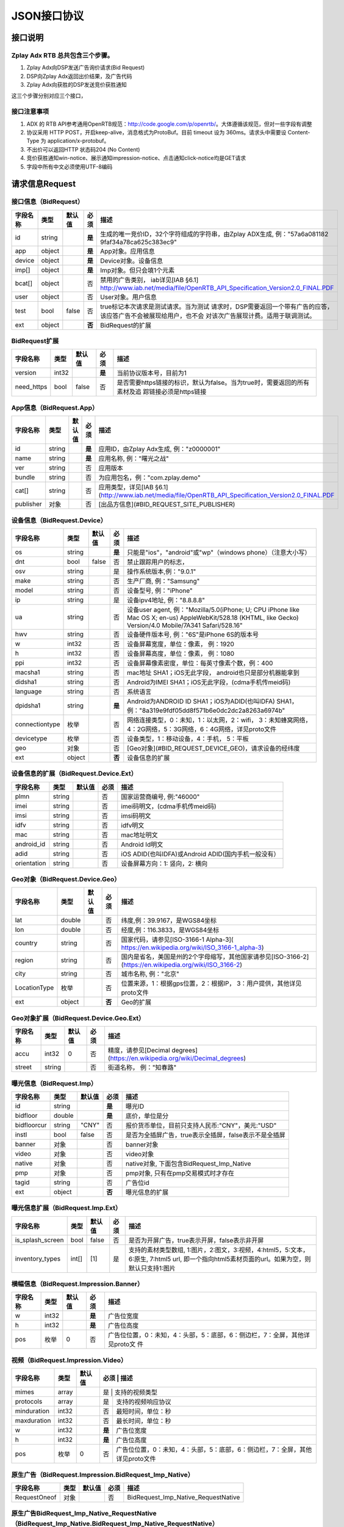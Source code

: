 JSON接口协议
==========================

接口说明
--------

Zplay Adx RTB 总共包含三个步骤。
~~~~~~~~~~~~~~~~~~~~~~~~~~~~~~~

1. Zplay Adx向DSP发送广告询价请求(Bid Request)

2. DSP向Zplay Adx返回出价结果，及广告代码

3. Zplay Adx向获胜的DSP发送竞价获胜通知

这三个步骤分别对应三个接口，

接口注意事项
~~~~~~~~~~~

1. ADX 的 RTB API参考通用OpenRTB规范：http://code.google.com/p/openrtb/。大体遵循该规范，但对一些字段有调整

2. 协议采用 HTTP POST，开启keep-alive，消息格式为ProtoBuf。目前 timeout 设为 360ms。请求头中需要设 Content-Type 为 application/x-protobuf。

3. 不出价可以返回HTTP 状态码204 (No Content)

4. 竞价获胜通知win-notice、展示通知impression-notice、点击通知click-notice均是GET请求

5. 字段中所有中文必须使用UTF-8编码



请求信息Request
------------------

接口信息（BidRequest）
~~~~~~~~~~~~~~~~~~~~~~~

+---------------+----------+---------------+--------+-----------------------------------------------------------------------------------------------------------------------+
| 字段名称      | 类型     | 默认值        | 必须   | 描述                                                                                                                  |
+===============+==========+===============+========+=======================================================================================================================+
| id            | string   |               | **是** | 生成的唯一竞价ID，32个字符组成的字符串，由Zplay ADX生成, 例："57a6a081182 9faf34a78ca625c383ec9"                      |
+---------------+----------+---------------+--------+-----------------------------------------------------------------------------------------------------------------------+
| app           | object   |               | **是** | App对象。应用信息                                                                                                     |
|               |          |               |        |                                                                                                                       |
+---------------+----------+---------------+--------+-----------------------------------------------------------------------------------------------------------------------+
| device        | object   |               | **是** | Device对象。设备信息                                                                                                  |
|               |          |               |        |                                                                                                                       |
+---------------+----------+---------------+--------+-----------------------------------------------------------------------------------------------------------------------+
| imp[]         | object   |               | **是** | Imp对象。但只会填1个元素                                                                                              |
|               |          |               |        |                                                                                                                       |
+---------------+----------+---------------+--------+-----------------------------------------------------------------------------------------------------------------------+
| bcat[]        | object   |               | 否     | 禁用的广告类别， iab详见[IAB §6.1] http://www.iab.net/media/file/OpenRTB_API_Specification_Version2.0_FINAL.PDF       |
+---------------+----------+---------------+--------+-----------------------------------------------------------------------------------------------------------------------+
| user          | object   |               | 否     | User对象。用户信息                                                                                                    |
+---------------+----------+---------------+--------+-----------------------------------------------------------------------------------------------------------------------+
| test          | bool     | false         | 否     | true标记本次请求是测试请求。当为测试   请求时，DSP需要返回一个带有广告的应答，该应答广告不会被展现给用户，也不会      | 
|               |          |               |        | 对该次广告展现计费。适用于联调测试。                                                                                  |
+---------------+----------+---------------+--------+-----------------------------------------------------------------------------------------------------------------------+
| ext           | object   |               | **否** | BidRequest的扩展                                                                                                      |
+---------------+----------+---------------+--------+-----------------------------------------------------------------------------------------------------------------------+

BidRequest扩展
~~~~~~~~~~~~~~~~~~

+---------------+----------+---------------+--------+----------------------------------------------------------------------------------------------------------+
| 字段名称      | 类型     | 默认值        | 必须   | 描述                                                                                                     |
+===============+==========+===============+========+==========================================================================================================+
| version       | int32    |               | **是** | 当前协议版本号，目前为1                                                                                  |
+---------------+----------+---------------+--------+----------------------------------------------------------------------------------------------------------+
| need_https    | bool     | false         | 否     | 是否需要https链接的标识，默认为false。当为true时，需要返回的所有素材及追 踪链接必须是https链接           |
+---------------+----------+---------------+--------+----------------------------------------------------------------------------------------------------------+

App信息（BidRequest.App）
~~~~~~~~~~~~~~~~~~~~~~~~~~

+---------------+----------+---------------+--------+----------------------------------------------------------------------------------------------------------+
| 字段名称      | 类型     | 默认值        | 必须   | 描述                                                                                                     |
+===============+==========+===============+========+==========================================================================================================+
| id            | string   |               | **是** | 应用ID，由Zplay Adx生成, 例："z0000001"                                                                  |
+---------------+----------+---------------+--------+----------------------------------------------------------------------------------------------------------+
| name          | string   |               | **是** | 应用名称, 例："曙光之战"                                                                                 |
+---------------+----------+---------------+--------+----------------------------------------------------------------------------------------------------------+
| ver           | string   |               | 否     | 应用版本                                                                                                 |
+---------------+----------+---------------+--------+----------------------------------------------------------------------------------------------------------+
| bundle        | string   |               | 否     | 为应用包名，例："com.zplay.demo"                                                                         |
+---------------+----------+---------------+--------+----------------------------------------------------------------------------------------------------------+
| cat[]         | string   |               | 否     | 应用类型，详见[IAB §6.1](http://www.iab.net/media/file/OpenRTB_API_Specification_Version2.0_FINAL.PDF    |
+---------------+----------+---------------+--------+----------------------------------------------------------------------------------------------------------+
| publisher     | 对象     |               | 否     | [出品方信息](#BID_REQUEST_SITE_PUBLISHER)                                                                |
+---------------+----------+---------------+--------+----------------------------------------------------------------------------------------------------------+

设备信息（BidRequest.Device）
~~~~~~~~~~~~~~~~~~~~~~~~~~~~~

+---------------+----------+---------------+--------+---------------------------------------------------------------------------------------------------------------------------------------------------------------------+
| 字段名称      | 类型     | 默认值        | 必须   | 描述                                                                                                                                                                |
+===============+==========+===============+========+=====================================================================================================================================================================+
| os            | string   |               | **是** | 只能是"ios"，"android"或"wp"（windows phone）（注意大小写）                                                                                                         |
+---------------+----------+---------------+--------+---------------------------------------------------------------------------------------------------------------------------------------------------------------------+
| dnt           | bool     | false         | 否     | 禁止跟踪用户的标志，                                                                                                                                                |
+---------------+----------+---------------+--------+---------------------------------------------------------------------------------------------------------------------------------------------------------------------+
| osv           | string   |               | 是     | 操作系统版本,例："9.0.1"                                                                                                                                            |
+---------------+----------+---------------+--------+---------------------------------------------------------------------------------------------------------------------------------------------------------------------+
| make          | string   |               | 否     | 生产厂商, 例："Samsung"                                                                                                                                             |
+---------------+----------+---------------+--------+---------------------------------------------------------------------------------------------------------------------------------------------------------------------+
| model         | string   |               | 否     | 设备型号, 例："iPhone"                                                                                                                                              |
+---------------+----------+---------------+--------+---------------------------------------------------------------------------------------------------------------------------------------------------------------------+
| ip            | string   |               | 是     | 设备ipv4地址, 例："8.8.8.8"                                                                                                                                         |
+---------------+----------+---------------+--------+---------------------------------------------------------------------------------------------------------------------------------------------------------------------+
| ua            | string   |               | 否     | 设备user agent, 例："Mozilla/5.0(iPhone; U; CPU iPhone like Mac OS X; en-us) AppleWebKit/528.18 (KHTML, like Gecko) Version/4.0 Mobile/7A341 Safari/528.16"         |
+---------------+----------+---------------+--------+---------------------------------------------------------------------------------------------------------------------------------------------------------------------+
| hwv           | string   |               | 否     | 设备硬件版本号, 例："6S"是iPhone 6S的版本号                                                                                                                         |
+---------------+----------+---------------+--------+---------------------------------------------------------------------------------------------------------------------------------------------------------------------+
| w             | int32    |               | 否     | 设备屏幕宽度，单位：像素， 例：1920                                                                                                                                 |
+---------------+----------+---------------+--------+---------------------------------------------------------------------------------------------------------------------------------------------------------------------+
| h             | int32    |               | 否     | 设备屏幕高度，单位：像素， 例：1080                                                                                                                                 |
+---------------+----------+---------------+--------+---------------------------------------------------------------------------------------------------------------------------------------------------------------------+
| ppi           | int32    |               | 否     | 设备屏幕像素密度，单位：每英寸像素个数，例：400                                                                                                                     |
+---------------+----------+---------------+--------+---------------------------------------------------------------------------------------------------------------------------------------------------------------------+
| macsha1       | string   |               | 否     | mac地址 SHA1；iOS无此字段， android也只是部分机器能拿到                                                                                                             |
+---------------+----------+---------------+--------+---------------------------------------------------------------------------------------------------------------------------------------------------------------------+
| didsha1       | string   |               | 否     | Android为IMEI SHA1；iOS无此字段，(cdma手机传meid码)                                                                                                                 |
+---------------+----------+---------------+--------+---------------------------------------------------------------------------------------------------------------------------------------------------------------------+
| language      | string   |               | 否     | 系统语言                                                                                                                                                            |
+---------------+----------+---------------+--------+---------------------------------------------------------------------------------------------------------------------------------------------------------------------+
| dpidsha1      | string   |               | **是** | Android为ANDROID ID SHA1；iOS为ADID(也叫IDFA) SHA1， 例："8a319e9fdf05dd8f571b6e0dc2dc2a8263a6974b"                                                                 |
+---------------+----------+---------------+--------+---------------------------------------------------------------------------------------------------------------------------------------------------------------------+
| connectiontype| 枚举     |               | 否     | 网络连接类型，0：未知，1：以太网，2：wifi， 3：未知蜂窝网络， 4：2G网络，5：3G网络，6：4G网络，详见proto文件                                                        |
+---------------+----------+---------------+--------+---------------------------------------------------------------------------------------------------------------------------------------------------------------------+
| devicetype    | 枚举     |               | 否     | 设备类型，1：移动设备，4：手机， 5：平板                                                                                                                            |
+---------------+----------+---------------+--------+---------------------------------------------------------------------------------------------------------------------------------------------------------------------+
| geo           | 对象     |               | 否     | [Geo对象](#BID_REQUEST_DEVICE_GEO)，请求设备的经纬度                                                                                                                |
+---------------+----------+---------------+--------+---------------------------------------------------------------------------------------------------------------------------------------------------------------------+
| ext           | object   |               | **否** | 设备信息的扩展                                                                                                                                                      |
+---------------+----------+---------------+--------+---------------------------------------------------------------------------------------------------------------------------------------------------------------------+


设备信息的扩展（BidRequest.Device.Ext）
~~~~~~~~~~~~~~~~~~~~~~~~~~~~~~~~~~~~~~~~

+---------------+----------+---------------+-------+------------------------------------------------------+
| 字段名称      | 类型     | 默认值        | 必须  | 描述                                                 |
+===============+==========+===============+=======+======================================================+
| plmn          | string   |               | 否    | 国家运营商编号, 例:"46000"                           |
+---------------+----------+---------------+-------+------------------------------------------------------+
| imei          | string   |               | 否    | imei码明文，(cdma手机传meid码)                       |
+---------------+----------+---------------+-------+------------------------------------------------------+
| imsi          | string   |               | 否    | imsi码明文                                           |
+---------------+----------+---------------+-------+------------------------------------------------------+
| idfv          | string   |               | 否    | idfv明文                                             |
+---------------+----------+---------------+-------+------------------------------------------------------+
| mac           | string   |               | 否    | mac地址明文                                          |
+---------------+----------+---------------+-------+------------------------------------------------------+
| android_id    | string   |               | 否    | Android Id明文                                       |
+---------------+----------+---------------+-------+------------------------------------------------------+
| adid          | string   |               | 否    | iOS ADID(也叫IDFA)或Android ADID(国内手机一般没有）  |
+---------------+----------+---------------+-------+------------------------------------------------------+
| orientation   | string   |               | 否    | 设备屏幕方向：1: 竖向，2: 横向                       |
+---------------+----------+---------------+-------+------------------------------------------------------+


Geo对象（BidRequest.Device.Geo）
~~~~~~~~~~~~~~~~~~~~~~~~~~~~~~~~~~

+---------------+----------+---------------+---------+-------------------------------------------------------------------------------------------------------------+
| 字段名称      | 类型     | 默认值        | 必须    | 描述                                                                                                        |
+===============+==========+===============+=========+=============================================================================================================+
| lat           | double   |               | 否      | 纬度,例：39.9167，是WGS84坐标                                                                               |
+---------------+----------+---------------+---------+-------------------------------------------------------------------------------------------------------------+
| lon           | double   |               | 否      | 经度,例：116.3833，是WGS84坐标                                                                              |
+---------------+----------+---------------+---------+-------------------------------------------------------------------------------------------------------------+
| country       | string   |               | 否      | 国家代码，请参见[ISO-3166-1 Alpha-3]( https://en.wikipedia.org/wiki/ISO_3166-1_alpha-3)                     |
+---------------+----------+---------------+---------+-------------------------------------------------------------------------------------------------------------+
| region        | string   |               | 否      | 国内是省名，美国是州的2个字母缩写，其他国家请参见[ISO-3166-2](https://en.wikipedia.org/wiki/ISO_3166-2)     |
+---------------+----------+---------------+---------+-------------------------------------------------------------------------------------------------------------+
| city          | string   |               | 否      | 城市名称, 例："北京"                                                                                        |
+---------------+----------+---------------+---------+-------------------------------------------------------------------------------------------------------------+
| LocationType  | 枚举     |               | 否      | 位置来源，1：根据gps位置，2：根据IP， 3：用户提供，其他详见proto文件                                        |
+---------------+----------+---------------+---------+-------------------------------------------------------------------------------------------------------------+
| ext           | object   |               | **否**  | Geo的扩展                                                                                                   |
+---------------+----------+---------------+---------+-------------------------------------------------------------------------------------------------------------+

Geo对象扩展（BidRequest.Device.Geo.Ext）
~~~~~~~~~~~~~~~~~~~~~~~~~~~~~~~~~~~~~~~~~~

+---------------+----------+---------------+-------+----------------------------------------------------------------------------------+
| 字段名称      | 类型     | 默认值        | 必须  | 描述                                                                             |
+===============+==========+===============+=======+==================================================================================+
| accu          | int32    | 0             | 否    | 精度，请参见[Decimal degrees](https://en.wikipedia.org/wiki/Decimal_degrees)     |
+---------------+----------+---------------+-------+----------------------------------------------------------------------------------+
| street        | string   |               | 否    | 街道名称， 例："知春路"                                                          |
+---------------+----------+---------------+-------+----------------------------------------------------------------------------------+

曝光信息（BidRequest.Imp）
~~~~~~~~~~~~~~~~~~~~~~~~~

+---------------+----------+---------------+--------+----------------------------------------------------------+
| 字段名称      | 类型     | 默认值        | 必须   | 描述                                                     |
+===============+==========+===============+========+==========================================================+
| id            | string   |               | **是** | 曝光ID                                                   |
+---------------+----------+---------------+--------+----------------------------------------------------------+
| bidfloor      | double   |               | **是** | 底价，单位是分                                           |
+---------------+----------+---------------+--------+----------------------------------------------------------+
| bidfloorcur   | string   | "CNY"         | 否     | 报价货币单位，目前只支持人民币:"CNY"，美元:"USD"         |
+---------------+----------+---------------+--------+----------------------------------------------------------+
| instl         | bool     | false         | 否     | 是否为全插屏广告，true表示全插屏，false表示不是全插屏    |
+---------------+----------+---------------+--------+----------------------------------------------------------+
| banner        | 对象     |               | 否     | banner对象                                               |
+---------------+----------+---------------+--------+----------------------------------------------------------+
| video         | 对象     |               | 否     | video对象                                                |
+---------------+----------+---------------+--------+----------------------------------------------------------+
| native        | 对象     |               | 否     | native对象, 下面包含BidRequest_Imp_Native                |
+---------------+----------+---------------+--------+----------------------------------------------------------+
| pmp           | 对象     |               | 否     | pmp对象, 只有在pmp交易模式时才存在                       |
+---------------+----------+---------------+--------+----------------------------------------------------------+
| tagid         | string   |               | 否     | 广告位id                                                 |
+---------------+----------+---------------+--------+----------------------------------------------------------+
| ext           | object   |               | **否** | 曝光信息的扩展                                           |
+---------------+----------+---------------+--------+----------------------------------------------------------+


曝光信息扩展（BidRequest.Imp.Ext）
~~~~~~~~~~~~~~~~~~~~~~~~~~~~~~~~~~~

+------------------+----------+---------------+-------+------------------------------------------------------------------------------------------------------------------------------------------------+
| 字段名称         | 类型     | 默认值        | 必须  | 描述                                                                                                                                           |
+==================+==========+===============+=======+================================================================================================================================================+
| is_splash_screen | bool     | false         | 否    | 是否为开屏广告，true表示开屏，false表示非开屏                                                                                                  |
+------------------+----------+---------------+-------+------------------------------------------------------------------------------------------------------------------------------------------------+
| inventory_types  | int[]    | [1]           | 是    | 支持的素材类型数组, 1:图片，2:图文，3:视频，4:html5，5:文本， 6:原生, 7:html5 url, 即一个指向html5素材页面的url。如果为空，则默认只支持1:图片  |
+------------------+----------+---------------+-------+------------------------------------------------------------------------------------------------------------------------------------------------+


横幅信息（BidRequest.Impression.Banner）
~~~~~~~~~~~~~~~~~~~~~~~~~~~~~~~~~~~~~~~~~


+---------------+----------+---------------+--------+----------------------------------------------------------------------------------+
| 字段名称      | 类型     | 默认值        | 必须   | 描述                                                                             |
+===============+==========+===============+========+==================================================================================+
| w             | int32    |               | **是** | 广告位宽度                                                                       |
+---------------+----------+---------------+--------+----------------------------------------------------------------------------------+
| h             | int32    |               | **是** | 广告位高度                                                                       |
+---------------+----------+---------------+--------+----------------------------------------------------------------------------------+
| pos           | 枚举     | 0             | 否     | 广告位位置，0：未知，4：头部，5：底部，6：侧边栏，7：全屏，其他详见proto文 件    |
+---------------+----------+---------------+--------+----------------------------------------------------------------------------------+



视频（BidRequest.Impression.Video）
~~~~~~~~~~~~~~~~~~~~~~~~~~~~~~~~~~~~~~

+---------------+----------+---------------+--------+----------------------------------------------------------------------------------+
| 字段名称      | 类型     | 默认值        | 必须   | 描述                                                                             |
+===============+==========+===============+=======+===================================================================================+
| mimes         | array    |               | 是     | 支持的视频类型                                                                   |
+---------------+----------+---------------+--------+----------------------------------------------------------------------------------+
| protocols     | array    |               | 是     | 支持的视频响应协议                                                               |
+---------------+----------+---------------+--------+----------------------------------------------------------------------------------+
| minduration   | int32    |               | 否     | 最短时间，单位：秒                                                               |
+---------------+----------+---------------+--------+----------------------------------------------------------------------------------+
| maxduration   | int32    |               | 否     | 最长时间，单位：秒                                                               |
+---------------+----------+---------------+--------+----------------------------------------------------------------------------------+
| w             | int32    |               | **是** | 广告位宽度                                                                       |
+---------------+----------+---------------+--------+----------------------------------------------------------------------------------+
| h             | int32    |               | **是** | 广告位高度                                                                       |
+---------------+----------+---------------+--------+----------------------------------------------------------------------------------+
| pos           | 枚举     | 0             | 否     | 广告位位置，0：未知，4：头部，5：底部，6：侧边栏，7：全屏，其他详见proto文件     |
+---------------+----------+---------------+--------+----------------------------------------------------------------------------------+


原生广告（BidRequest.Impression.BidRequest_Imp_Native）
~~~~~~~~~~~~~~~~~~~~~~~~~~~~~~~~~~~~~~~~~~~~~~~~~~~~~~

+---------------+----------+---------------+-------+--------------------------------------+
| 字段名称      | 类型     | 默认值        | 必须  | 描述                                 |
+===============+==========+===============+=======+======================================+
| RequestOneof  | 对象     |               | 否    | BidRequest_Imp_Native_RequestNative  |
+---------------+----------+---------------+-------+--------------------------------------+

原生广告BidRequest_Imp_Native_RequestNative（BidRequest_Imp_Native.BidRequest_Imp_Native_RequestNative）
~~~~~~~~~~~~~~~~~~~~~~~~~~~~~~~~~~~~~~~~~~~~~~~~~~~~~~~~~~~~~~~~~~~~~~~~~~~~~~~~~~~~~~~~~~~~~~~~~~~~~~~~~

+---------------+----------+---------------+-------+--------------------------------------+
| 字段名称      | 类型     | 默认值        | 必须  | 描述                                 |
+===============+==========+===============+=======+======================================+
| RequestNative | 对象     |               | 否    | BidRequest_Imp_Native_RequestNative  |
+---------------+----------+---------------+-------+--------------------------------------+


原生广告NativeRequest（BidRequest_Imp_Native_RequestNative.NativeRequest）
~~~~~~~~~~~~~~~~~~~~~~~~~~~~~~~~~~~~~~~~~~~~~~~~~~~~~~~~~~~~~~~~~~~~~~~~


+---------------+----------+---------------+-------+-----------------------------------------------------------------------------------+
| 字段名称      | 类型     | 默认值        | 必须  | 描述                                                                              |
+===============+==========+===============+=======+===================================================================================+
| layout        | int      |               | 否    | 原生广告布局样式，2：应用墙，3：信息流，5：走马灯，其他请参看IAB openrtb标准      |
+---------------+----------+---------------+-------+-----------------------------------------------------------------------------------+
| assets        | array    |               | 否    | 原生广告元素列表                                                                  |
+---------------+----------+---------------+-------+-----------------------------------------------------------------------------------+

原生广告Asset（NativeRequest.Asset）
~~~~~~~~~~~~~~~~~~~~~~~~~~~~~~~~~~~~~~~

+---------------+----------+---------------+-------+------------------------------------------------------------------+
| 字段名称      | 类型     | 默认值        | 必须  | 描述                                                             |
+===============+==========+===============+=======+==================================================================+
| id            | int      |               | 是    | 元素id                                                           |
+---------------+----------+---------------+-------+------------------------------------------------------------------+
| required      | int      | 0             | 否    | 广告元素是否必须，1：必须，0：可选                               |
+---------------+----------+---------------+-------+------------------------------------------------------------------+
| AssetOneof    | 对象     |               | 否    | 原生素材对象，包含Asset_Image,Asset_Title,Asset_Data三种类型     |
+---------------+----------+---------------+-------+------------------------------------------------------------------+

原生广告Asset_Image（NativeRequest.Asset.Asset_Image）
~~~~~~~~~~~~~~~~~~~~~~~~~~~~~~~~~~~~~~~~~~~~~~~~~~~~~~~

+---------------+----------+---------------+-------+--------------------------------------+
| 字段名称      | 类型     | 默认值        | 必须  | 描述                                 |
+===============+==========+===============+=======+======================================+
| Img           | 对象     |               | 否    | image元素                            |
+---------------+----------+---------------+-------+--------------------------------------+

原生广告Asset_Title（NativeRequest.Asset.Asset_Title）
~~~~~~~~~~~~~~~~~~~~~~~~~~~~~~~~~~~~~~~~~~~~~~~~~~~~~~~

+---------------+----------+---------------+-------+--------------------------------------+
| 字段名称      | 类型     | 默认值        | 必须  | 描述                                 |
+===============+==========+===============+=======+======================================+
| Title         | 对象     |               | 否    | title元素                            |
+---------------+----------+---------------+-------+--------------------------------------+

原生广告Asset_Data（NativeRequest.Asset.Asset_Data）
~~~~~~~~~~~~~~~~~~~~~~~~~~~~~~~~~~~~~~~~~~~~~~~~~~~~~

+---------------+----------+---------------+-------+--------------------------------------+
| 字段名称      | 类型     | 默认值        | 必须  | 描述                                 |
+===============+==========+===============+=======+======================================+
| Data          | 对象     |               | 否    | Data对象                             |
+---------------+----------+---------------+-------+--------------------------------------+

原生广告Image（NativeRequest.Asset.Image）
~~~~~~~~~~~~~~~~~~~~~~~~~~~~~~~~~~~~~~~~~

+---------------+----------+---------------+-------+----------------------------------------------------+
| 字段名称      | 类型     | 默认值        | 必须  | 描述                                               |
+===============+==========+===============+=======+====================================================+
| type          | int      |               | 否    | image元素的类型，1：Icon，2:LOGO, 3：Large image   |
+---------------+----------+---------------+-------+----------------------------------------------------+
| w             | int      |               | 否    | 宽度                                               |
+---------------+----------+---------------+-------+----------------------------------------------------+
| h             | int      |               | 否    | 高度                                               |
+---------------+----------+---------------+-------+----------------------------------------------------+


原生广告Title（NativeRequest.Asset.Title）
~~~~~~~~~~~~~~~~~~~~~~~~~~~~~~~~~~~~~~~~

+---------------+----------+---------------+-------+--------------------------------------+
| 字段名称      | 类型     | 默认值        | 必须  | 描述                                 |
+===============+==========+===============+=======+======================================+
| len           | int      |               | 否    | title元素最大文字长度                |
+---------------+----------+---------------+-------+--------------------------------------+

原生广告Data（NativeRequest.Asset.Data）
~~~~~~~~~~~~~~~~~~~~~~~~~~~~~~~~~~~~~~~~


+---------------+----------+---------------+--------+----------------------------------------------------------------------------------+
| 字段名称      | 类型     | 默认值        | 必须   | 描述                                                                             |
+===============+==========+===============+========+==================================================================================+
| type          | int      |               | 否     | 数据类型 1: Sponsor 名称，应该包含品牌名称， 2: 描述, 3: 打分， 4：点赞个        |
|               |          |               |        | 数，5：下载个数，6：产品价格， 7：销售价格，往往和前者结合，表示折扣价，8        |
|               |          |               |        | ：电话， 9：地址， 10：描述2， 11：显示的链接， 12：行动按钮名称，1001：视       |
|               |          |               |        | 频url，1002：评论数                                                              |
+---------------+----------+---------------+--------+----------------------------------------------------------------------------------+
| len           | int      |               | 否     | data元素最大长度                                                                 |
+---------------+----------+---------------+--------+----------------------------------------------------------------------------------+

Pmp对象（BidRequest.Impression.Pmp）
~~~~~~~~~~~~~~~~~~~~~~~~~~~~~~~~~~~~~~~~


+------------------+----------+---------------+-------+------------------------------------------------+
| 字段名称         | 类型     | 默认值        | 必须  | 描述                                           |
+==================+==========+===============+=======+================================================+
| private_auction  | bool     |               | 否    | 始终为true                                     |
+------------------+----------+---------------+-------+------------------------------------------------+
| deals            | array    |               | 是    | [Deal对象](#BID_REQUEST_IMP_PMP_DEAL)数组      |
+------------------+----------+---------------+-------+------------------------------------------------+


Deal对象（BidRequest.Impression.Pmp.Deal）
~~~~~~~~~~~~~~~~~~~~~~~~~~~~~~~~~~~~~~~~

+---------------+----------+---------------+-------+--------------------------------------+
| 字段名称      | 类型     | 默认值        | 必须  | 描述                                 |
+===============+==========+===============+=======+======================================+
| id            | string   |               | 是    | deal唯一标识                         |
+---------------+----------+---------------+-------+--------------------------------------+
| bidfloor      | double   |               | 是    | 双方商定的交易价格                   |
+---------------+----------+---------------+-------+--------------------------------------+
| bidfloorcur   | string   | CNY           | 否    | 交易货币单位                         |
+---------------+----------+---------------+-------+--------------------------------------+
| at            | int      | 3             | 否    | 交易价格结算方式，1：第一价格，2：第 |
|               |          |               |       | 二价格，3：固定价格，默认为3         |
+---------------+----------+---------------+-------+--------------------------------------+


用户信息（BidRequest.User）
~~~~~~~~~~~~~~~~~~~~~~~~~~~~~~~~~~~~~~~~

+---------------+----------+---------------+-------+--------------------------------------+
| 字段名称      | 类型     | 默认值        | 必须  | 描述                                 |
+===============+==========+===============+=======+======================================+
| id            | string   |               | 否    | 用户id                               |
+---------------+----------+---------------+-------+--------------------------------------+
| yob           | int32    |               | 否    | 生日年份，例：1995                   |
+---------------+----------+---------------+-------+--------------------------------------+
| gender        | string   |               | 否    | 男："M", 女："F", 其他："0"          |
+---------------+----------+---------------+-------+--------------------------------------+
| geo           | 对象     |               | 否    | [Geo对象](#BID_REQUEST_DEVICE_GEO)， |
|               |          |               |       | 用户家庭位置                         |
+---------------+----------+---------------+-------+--------------------------------------+
| data[]        | 对象     |               | 否    | Data对象，用户的扩展信息             |
+---------------+----------+---------------+-------+--------------------------------------+


用户扩展信息（BidRequest.User.Data）
~~~~~~~~~~~~~~~~~~~~~~~~~~~~~~~~~~~~~~~~

+---------------+----------+---------------+-------+--------------------------------------+
| 字段名称      | 类型     | 默认值        | 必须  | 描述                                 |
+===============+==========+===============+=======+======================================+
| segment[]     | 对象     |               | 否    | Segment对象，用户人群属性            |
+---------------+----------+---------------+-------+--------------------------------------+


用户人群属性信息（BidRequest.User.Data.Segment）
~~~~~~~~~~~~~~~~~~~~~~~~~~~~~~~~~~~~~~~~~~~~~

+---------------+----------+---------------+-------+--------------------------------------+
| 字段名称      | 类型     | 默认值        | 必须  | 描述                                 |
+===============+==========+===============+=======+======================================+
| id            | string   |               | 否    | 属性id                               |
+---------------+----------+---------------+-------+--------------------------------------+
| value         | string   |               | 否    | 属性值                               |
+---------------+----------+---------------+-------+--------------------------------------+


Site信息（BidRequest.Site）
~~~~~~~~~~~~~~~~~~~~~~~~~~~~~~~~~~~~~~~~


+---------------+----------+---------------+-------+----------------------------------------------------------------------------------------------------------------+
| 字段名称      | 类型     | 默认值        | 必须  | 描述                                                                                                           |
+===============+==========+===============+=======+================================================================================================================+
| id            | string   |               | 否    | 网站id                                                                                                         |
+---------------+----------+---------------+-------+----------------------------------------------------------------------------------------------------------------+
| name          | string   |               | 否    | 网站名称                                                                                                       |
+---------------+----------+---------------+-------+----------------------------------------------------------------------------------------------------------------+
| domain        | string   |               | 否    | 网站域名                                                                                                       |
+---------------+----------+---------------+-------+----------------------------------------------------------------------------------------------------------------+
| cat           | string[] |               | 否    | 网站类别，详见[IAB §6.1](http://www.iab.net/media/file/OpenRTB_API_Specification_Version2.0_FINAL.PDF)         |
+---------------+----------+---------------+-------+----------------------------------------------------------------------------------------------------------------+
| sectioncat    | string[] |               | 否    | 当前频道类别，详见[IAB §6.1](http://www.iab.net/media/file/OpenRTB_API_Specification_Version2.0_FINAL.PDF)     |
+---------------+----------+---------------+-------+----------------------------------------------------------------------------------------------------------------+
| pagecat       | string[] |               | 否    | 当前页面类别，详见[IAB §6.1](http://www.iab.net/media/file/OpenRTB_API_Specification_Version2.0_FINAL.PDF)     |
+---------------+----------+---------------+-------+----------------------------------------------------------------------------------------------------------------+
| page          | string   |               | 否    | 当前页面URL地址                                                                                                |
+---------------+----------+---------------+-------+----------------------------------------------------------------------------------------------------------------+
| ref           | string   |               | 否    | 当前页面Referrer URL地址                                                                                       |
+---------------+----------+---------------+-------+----------------------------------------------------------------------------------------------------------------+
| search        | string   |               | 否    | 当前页面的搜索关键词来源                                                                                       |
+---------------+----------+---------------+-------+----------------------------------------------------------------------------------------------------------------+
| mobile        | bool     | ture          | 否    | 是否对移动端浏览效果做过优化，false：未做优化；true：做过优化                                                  |
+---------------+----------+---------------+-------+----------------------------------------------------------------------------------------------------------------+
| keywords      | string   |               | 否    | 网页关键字，可多个，逗号隔离                                                                                   |
+---------------+----------+---------------+-------+----------------------------------------------------------------------------------------------------------------+
| publisher     | 对象     |               | 否    | [出品方信息](#BID_REQUEST_SITE_PUBLISHER)                                                                      |
+---------------+----------+---------------+-------+----------------------------------------------------------------------------------------------------------------+


出品方信息（BidRequest.Site.Publisher）
~~~~~~~~~~~~~~~~~~~~~~~~~~~~~~~~~~~~~~~~

+---------------+----------+---------------+-------+----------------------------------------------------------------------------------------------------------------+
| 字段名称      | 类型     | 默认值        | 必须  | 描述                                                                                                           |
+===============+==========+===============+=======+================================================================================================================+
| id            | string   |               | 否    | 出品方id                                                                                                       |
+---------------+----------+---------------+-------+----------------------------------------------------------------------------------------------------------------+
| name          | string   |               | 否    | 名称                                                                                                           |
+---------------+----------+---------------+-------+----------------------------------------------------------------------------------------------------------------+
| domain        | string   |               | 否    | 出品方顶级网站域名                                                                                             |
+---------------+----------+---------------+-------+----------------------------------------------------------------------------------------------------------------+
| cat           | string[] |               | 否    | 出品方类别，详见[IAB §6.1](http://www.iab.net/media/file/OpenRTB_API_Specification_Version2.0_FINAL.PDF)       |
+---------------+----------+---------------+-------+----------------------------------------------------------------------------------------------------------------+



返回信息 （BidResponse）
------------------------

接口信息（BidResponse）
~~~~~~~~~~~~~~~~~~~~~

+---------------+----------+---------------+--------+----------------------------------------------------------------------------------------------------------------+
| 字段名称      | 类型     | 默认值        | 必须   | 描述                                                                                                           |
+===============+==========+===============+========+================================================================================================================+
| id            | string   |               | **是** | 在BidRequest中传入的id                                                                                         |
|               |          |               |        |                                                                                                                |
+---------------+----------+---------------+--------+----------------------------------------------------------------------------------------------------------------+
| seatbid[]     | 对象数组 |               | 否     | SeatBid对象，若提出竞价则需提供一个，并且只接受一个                                                            |
+---------------+----------+---------------+--------+----------------------------------------------------------------------------------------------------------------+
| nbr           | 枚举     |               | 否     | 未竞价原因，0：未知错误，1：技术错误，2：无效请求，4：可疑的伪造流量，5：数据中心代理服务器ip，6：不支持设备， |
|               |          |               |        | 7：被屏蔽媒体，8：不匹配的用户，其他请参看proto文件                                                            |
+---------------+----------+---------------+--------+----------------------------------------------------------------------------------------------------------------+

SeatBid信息（BidResponse.SeatBid）
~~~~~~~~~~~~~~~~~~~~~~~~~~~~~~~~~~~~~~~~

+---------------+----------+---------------+-------+--------------------------------------+
| 字段名称      | 类型     | 默认值        | 必须  | 描述                                 |
+===============+==========+===============+=======+======================================+
| bid[]         | 对象数组 |               | 否    | Bid对象，只接受一个                  |
+---------------+----------+---------------+-------+--------------------------------------+



Bid信息（BidResponse.SeatBid.Bid）
~~~~~~~~~~~~~~~~~~~~~~~~~~~~~~~~~~~~~~~~

+---------------+----------+---------------+--------+----------------------------------------------------------------------------------------------------------------------------------------------------+
| 字段名称      | 类型     | 默认值        | 必须   | 描述                                                                                                                                               |
+===============+==========+===============+========+====================================================================================================================================================+
| id            | string   |               | **是** | 由DSP提供的竞价id                                                                                                                                  |
+---------------+----------+---------------+--------+----------------------------------------------------------------------------------------------------------------------------------------------------+
| impid         | string   |               | **是** | 曝光id                                                                                                                                             |
+---------------+----------+---------------+--------+----------------------------------------------------------------------------------------------------------------------------------------------------+
| price         | double   |               | **是** | 出价，单位为分，不能低于曝光最低价格，否则会被当做无效应答。目前只支持人民币                                                                       |
+---------------+----------+---------------+--------+----------------------------------------------------------------------------------------------------------------------------------------------------+
| adid          | string   |               | **是** | 物料ID，由DSP提供。DSP必须保证如果adid相同，则物料的所有字段相同（除了nurl、clkurl、imptrackers、clktrackers）。如果DSP提供的adid满足以下条件会受  |
|               |          |               |        | 到惩罚：1、提交过多不同的adid；2、相同adid的其他字段不同                                                                                           |
+---------------+----------+---------------+--------+----------------------------------------------------------------------------------------------------------------------------------------------------+
| nurl          | string   |               | 否     | 竞价获胜通知url,win notice url, GET方法调用。可以使用[宏](#BID_MACRO)。推荐使用[曝光监测链接](#BID_WIN_NOTICE)来获取获胜通知。                     |
+---------------+----------+---------------+--------+----------------------------------------------------------------------------------------------------------------------------------------------------+
| bundle        | string   |               | 否     | 为应用为包名，例："com.zplay.demo"                                                                                                                 |
+---------------+----------+---------------+--------+----------------------------------------------------------------------------------------------------------------------------------------------------+
| iurl          | string   |               | 否     | 广告素材的图片URL。banner广告必填                                                                                                                  |
+---------------+----------+---------------+--------+----------------------------------------------------------------------------------------------------------------------------------------------------+
| w             | int32    |               | 否     | 素材宽度, 当给出的广告素材尺寸与广告位尺寸不完全一致时，素材宽高信息必须给出。                                                                     |
+---------------+----------+---------------+--------+----------------------------------------------------------------------------------------------------------------------------------------------------+
| h             | int32    |               | 否     | 素材高度                                                                                                                                           |
+---------------+----------+---------------+--------+----------------------------------------------------------------------------------------------------------------------------------------------------+
| cat           | string[] |               | 否     | 广告类别，详见[IAB §6.1](http://www.iab.net/media/file/OpenRTB_API_Specification_Version2.0_FINAL.PDF)                                             |
+---------------+----------+---------------+--------+----------------------------------------------------------------------------------------------------------------------------------------------------+
| ext           | string   |               | **否** | bid信息的扩展                                                                                                                                      |
+---------------+----------+---------------+--------+----------------------------------------------------------------------------------------------------------------------------------------------------+
| adm           | string   |               | 否     | 广告物料，目前只在视频广告时使用。 视频素材必须符合VAST 3.0规范，请参看[VAST 3.0 标准](http://www.iab.com/wp-content/uploads/2015/06/VASTv3_0.pdf) |
+---------------+----------+---------------+--------+----------------------------------------------------------------------------------------------------------------------------------------------------+
| AdmOneof      | 对象     |               | 否     | 原生广告对象                                                                                                                                       |
+---------------+----------+---------------+--------+----------------------------------------------------------------------------------------------------------------------------------------------------+
| dealid        | string   |               | 否     | deal id，只有在pmp交易时才需要                                                                                                                     |
+---------------+----------+---------------+--------+----------------------------------------------------------------------------------------------------------------------------------------------------+



Bid信息的扩展（BidResponse.SeatBid.Bid.Ext）
~~~~~~~~~~~~~~~~~~~~~~~~~~~~~~~~~~~~~~~~~~~~~

+--------------------------+----------+---------------+-------+-------------------------------------------------------------------------------------------+
| 字段名称                 | 类型     | 默认值        | 必须  | 描述                                                                                      |
+==========================+==========+===============+=======+===========================================================================================+
| app_ver                  | string   |               | 否    | app推广广告的话，需要提供app的版本号                                                      |
+--------------------------+----------+---------------+-------+-------------------------------------------------------------------------------------------+
| clkurl                   | string   |               | 否    | 广告点击跳转地址，允许使用[宏](#BID_MACRO)，例http://www.zplay.cn/ad/{AUCTION_BID_ID}     |
+--------------------------+----------+---------------+-------+-------------------------------------------------------------------------------------------+
| imptrackers[]            | string[] |               | 否    | 曝光追踪地址，允许有多个追踪地址，允许使用[宏](#BID_MACRO)                                |
+--------------------------+----------+---------------+-------+-------------------------------------------------------------------------------------------+
| clktrackers[]            | string[] |               | 否    | 点击追踪地址，允许有多个追踪地址，允许使用[宏](#BID_MACRO)                                |
+--------------------------+----------+---------------+-------+-------------------------------------------------------------------------------------------+
| html_snippet             | string   |               | 否    | html广告代码，允许使用[宏](#BID_MACRO)                                                    |
+--------------------------+----------+---------------+-------+-------------------------------------------------------------------------------------------+
| inventory_type           | int      | 1             | 否    | 广告资源类型, 1:图片，2:图文，3:视频 ，4:html5，5:文本， 6:原生, 7:html5                  |
|                          |          |               |       | url, 即一个指向html5素材页面的url                                                         |
+--------------------------+----------+---------------+-------+-------------------------------------------------------------------------------------------+
| title                    | string   |               | 否    | 图文广告中的标题                                                                          |
+--------------------------+----------+---------------+-------+-------------------------------------------------------------------------------------------+
| desc                     | string   |               | 否    | 图文广告中的描述                                                                          |
+--------------------------+----------+---------------+-------+-------------------------------------------------------------------------------------------+
| action                   | int      | 1             | 否    | 广告动作类型， 1: 在app内webview打开目标链接， 2： 在系统浏览器打开目标链                 |
|                          |          |               |       | 接, 3：打开地图，4： 拨打电话，5：播放视频, 6:App下载                                     |
+--------------------------+----------+---------------+-------+-------------------------------------------------------------------------------------------+
| download_file_name       | string   |               | 否    | 下载文件名，动作类型为下载类型时需要                                                      |
+--------------------------+----------+---------------+-------+-------------------------------------------------------------------------------------------+


原生广告AdmOneof
~~~~~~~~~~~~~~~~~~~~~~~~~~~~~~~~~~~~~~~~

+---------------+----------+---------------+-------+--------------------------------------+
| 字段名称      | 类型     | 默认值        | 必须  | 描述                                 |
+===============+==========+===============+=======+======================================+
| AdmNative     | 对象     |               | 否    | 原生广告NativeResponse               |
+---------------+----------+---------------+-------+--------------------------------------+



原生广告Native（NativeResponse）
~~~~~~~~~~~~~~~~~~~~~~~~~~~~~~~~~~~~~~~~


+---------------+----------+---------------+-------+--------------------------------------+
| 字段名称      | 类型     | 默认值        | 必须  | 描述                                 |
+===============+==========+===============+=======+======================================+
| assets        | array    |               | 是    | 原生广告元素列表                     |
+---------------+----------+---------------+-------+--------------------------------------+
| link          | 对象     |               | 是    | Link对象，目标链接，默认链接对象，当a|
|               |          |               |       | ssets中不包括link对象时，使用此对象  |
+---------------+----------+---------------+-------+--------------------------------------+
| imptrackers   | array    |               | 否    | 曝光追踪地址数组                     |
+---------------+----------+---------------+-------+--------------------------------------+



原生广告Asset（NativeResponse.Asset）
~~~~~~~~~~~~~~~~~~~~~~~~~~~~~~~~~~~~~~~~

+---------------+----------+---------------+-------+--------------------------------------+
| 字段名称      | 类型     | 默认值        | 必须  | 描述                                 |
+===============+==========+===============+=======+======================================+
| id            | int      |               | 是    | 广告元素ID                           |
+---------------+----------+---------------+-------+--------------------------------------+
| title         | 对象     |               | 否    | 文字元素                             |
+---------------+----------+---------------+-------+--------------------------------------+
| img           | 对象     |               | 否    | 图片元素                             |
+---------------+----------+---------------+-------+--------------------------------------+
| data          | 对象     |               | 否    | 其他数据元素                         |
+---------------+----------+---------------+-------+--------------------------------------+
| link          | 对象     |               | 否    | Link对象，点击地址                   |
+---------------+----------+---------------+-------+--------------------------------------+



原生广告Title（NativeResponse.Asset.Title）
~~~~~~~~~~~~~~~~~~~~~~~~~~~~~~~~~~~~~~~~~~~~~~

+---------------+----------+---------------+-------+--------------------------------------+
| 字段名称      | 类型     | 默认值        | 必须  | 描述                                 |
+===============+==========+===============+=======+======================================+
| text          | string   |               | 是    | title元素的内容文字                  |
+---------------+----------+---------------+-------+--------------------------------------+



原生广告Image（NativeResponse.Asset.Image）
~~~~~~~~~~~~~~~~~~~~~~~~~~~~~~~~~~~~~~~~

+---------------+----------+---------------+-------+--------------------------------------+
| 字段名称      | 类型     | 默认值        | 必须  | 描述                                 |
+===============+==========+===============+=======+======================================+
| url           | string   |               | 是    | image元素的URL地址                   |
+---------------+----------+---------------+-------+--------------------------------------+
| w             | int      |               | 否    | 宽度，单位像素                       |
+---------------+----------+---------------+-------+--------------------------------------+
| h             | int      |               | 否    | 高度，单位像素                       |
+---------------+----------+---------------+-------+--------------------------------------+



原生广告Data（NativeResponse.Asset.Data)
~~~~~~~~~~~~~~~~~~~~~~~~~~~~~~~~~~~~~~~~


+---------------+----------+---------------+-------+--------------------------------------+
| 字段名称      | 类型     | 默认值        | 必须  | 描述                                 |
+===============+==========+===============+=======+======================================+
| label         | string   |               | 否    | 数据显示的名称                       |
+---------------+----------+---------------+-------+--------------------------------------+
| value         | string   |               | 是    | 数据的内容文字                       |
+---------------+----------+---------------+-------+--------------------------------------+


原生广告Link（NativeResponse.Asset.Link)
~~~~~~~~~~~~~~~~~~~~~~~~~~~~~~~~~~~~~~~~


+---------------+----------+---------------+-------+--------------------------------------+
| 字段名称      | 类型     | 默认值        | 必须  | 描述                                 |
+===============+==========+===============+=======+======================================+
| url           | string   |               | 是    | 点击URL                              |
+---------------+----------+---------------+-------+--------------------------------------+
| clicktrackers | array    |               | 否    | 点击跟踪URL                          |
+---------------+----------+---------------+-------+--------------------------------------+
| ext           | object   |               | 否    | 原声广告Link的扩展                   |
+---------------+----------+---------------+-------+--------------------------------------+


原生广告Link扩展（NativeResponse.Asset.Link.Ext)
~~~~~~~~~~~~~~~~~~~~~~~~~~~~~~~~~~~~~~~~~~~~~~~~~~


+---------------+----------+---------------+-------+--------------------------------------+
| 字段名称      | 类型     | 默认值        | 必须  | 描述                                 |
+===============+==========+===============+=======+======================================+
| link_type     | int      |               | 否    | 广告动作类型， 1: 在app内webview打开 |
|               |          |               |       | 目标链接， 2： 在系统浏览器打开目标链|
|               |          |               |       | 接, 3：打开地图，4： 拨打电话，5：播 |
|               |          |               |       | 放视频, 6:App下载                    |
+---------------+----------+---------------+-------+--------------------------------------+


向DSP发送的竞价结果接口(Win Notice)
------------------------------------

通过对展示监测链接中特定参数的宏替换,将广告的计费价格发送给赢得竞价的 DSP 平台


